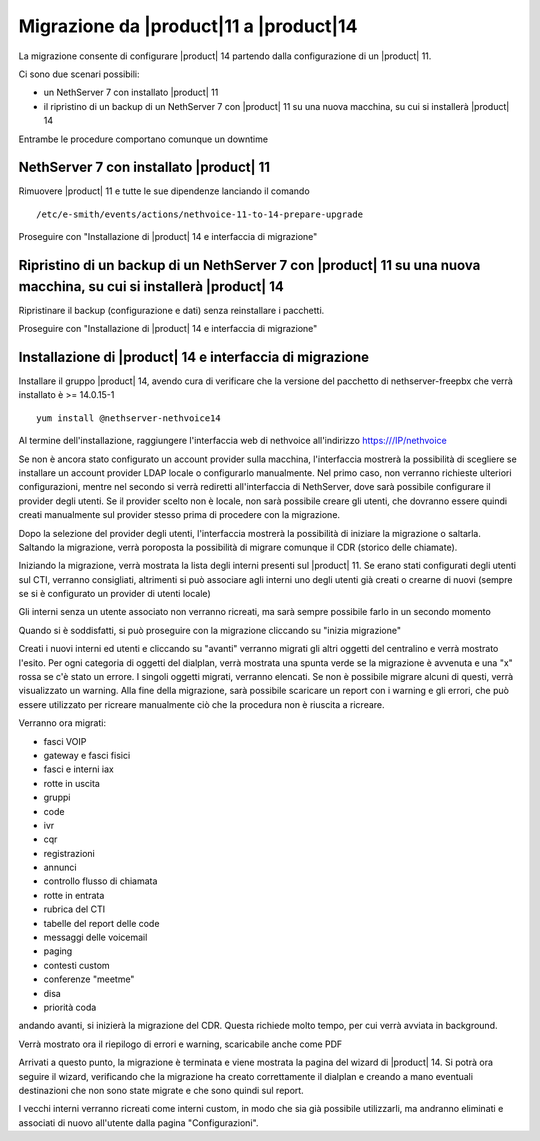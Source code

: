 =========================================
Migrazione da |product|11 a |product|14
=========================================

La migrazione consente di configurare |product| 14 partendo dalla configurazione di un |product| 11.

Ci sono due scenari possibili:

* un NethServer 7 con installato |product| 11
* il ripristino di un backup di un NethServer 7 con |product| 11 su una nuova macchina, su cui si installerà |product| 14

Entrambe le procedure comportano comunque un downtime 

NethServer 7 con installato |product| 11
========================================

Rimuovere |product| 11 e tutte le sue dipendenze lanciando il comando ::

    /etc/e-smith/events/actions/nethvoice-11-to-14-prepare-upgrade

Proseguire con "Installazione di |product| 14 e interfaccia di migrazione"

Ripristino di un backup di un NethServer 7 con |product| 11 su una nuova macchina, su cui si installerà |product| 14
====================================================================================================================

Ripristinare il backup (configurazione e dati) senza reinstallare i pacchetti.

Proseguire con "Installazione di |product| 14 e interfaccia di migrazione"

Installazione di |product| 14 e interfaccia di migrazione
=========================================================

Installare il gruppo |product| 14, avendo cura di verificare che la versione del pacchetto di nethserver-freepbx che verrà installato è >= 14.0.15-1 ::

    yum install @nethserver-nethvoice14

Al termine dell'installazione, raggiungere l'interfaccia web di nethvoice all'indirizzo https:///IP/nethvoice

Se non è ancora stato configurato un account provider sulla macchina, l'interfaccia mostrerà la possibilità di scegliere se installare un account provider LDAP locale o configurarlo manualmente. Nel primo caso, non verranno richieste ulteriori configurazioni, mentre nel secondo si verrà rediretti all'interfaccia di NethServer, dove sarà possibile configurare il provider degli utenti. Se il provider scelto non è locale, non sarà possibile creare gli utenti, che dovranno essere quindi creati manualmente sul provider stesso prima di procedere con la migrazione.

Dopo la selezione del provider degli utenti, l'interfaccia mostrerà la possibilità di iniziare la migrazione o saltarla. Saltando la migrazione, verrà poroposta la possibilità di migrare comunque il CDR (storico delle chiamate).

Iniziando la migrazione, verrà mostrata la lista degli interni presenti sul |product| 11. Se erano stati configurati degli utenti sul CTI, verranno consigliati, altrimenti si può associare agli interni uno degli utenti già creati o crearne di nuovi (sempre se si è configurato un provider di utenti locale)

Gli interni senza un utente associato non verranno ricreati, ma sarà sempre possibile farlo in un secondo momento

Quando si è soddisfatti, si può proseguire con la migrazione cliccando su "inizia migrazione"

Creati i nuovi interni ed utenti e cliccando su "avanti" verranno migrati gli altri oggetti del centralino e verrà mostrato l'esito. Per ogni categoria di oggetti del dialplan, verrà mostrata una spunta verde se la migrazione è avvenuta e una "x" rossa se c'è stato un errore. I singoli oggetti migrati, verranno elencati. Se non è possibile migrare alcuni di questi, verrà visualizzato un warning. Alla fine della migrazione, sarà possibile scaricare un report con i warning e gli errori, che può essere utilizzato per ricreare manualmente ciò che la procedura non è riuscita a ricreare.

Verranno ora migrati:

* fasci VOIP
* gateway e fasci fisici
* fasci e interni iax
* rotte in uscita
* gruppi
* code
* ivr
* cqr
* registrazioni
* annunci
* controllo flusso di chiamata
* rotte in entrata
* rubrica del CTI
* tabelle del report delle code
* messaggi delle voicemail
* paging
* contesti custom
* conferenze "meetme"
* disa
* priorità coda

andando avanti, si inizierà la migrazione del CDR. Questa richiede molto tempo, per cui verrà avviata in background.

Verrà mostrato ora il riepilogo di errori e warning, scaricabile anche come PDF

Arrivati a questo punto, la migrazione è terminata e viene mostrata la pagina del wizard di |product| 14. Si potrà ora seguire il wizard, verificando che la migrazione ha creato correttamente il dialplan e creando a mano eventuali destinazioni che non sono state migrate e che sono quindi sul report.

I vecchi interni verranno ricreati come interni custom, in modo che sia già possibile utilizzarli, ma andranno eliminati e associati di nuovo all'utente dalla pagina "Configurazioni".

